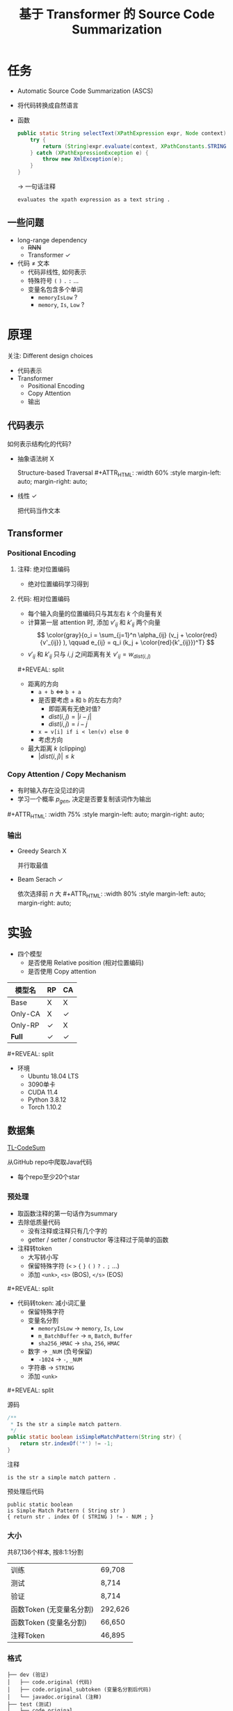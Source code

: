 #+title: 基于 Transformer 的 Source Code Summarization

# 是一份实验报告!!!
# 少放代码和公式解释
# 用自己的理解讲出来, 直观
# 核心是实验的setting
# - 先说数据集
# - 输入
# - 评价指标
# - parameter setting
# - 结果(验证指标)
#   - 好的
#   - 不好的
# 输入 embedding 如何生成
# beam search 参数
# 不同长时截断？

#+macro: image        #+ATTR_HTML: :width $1% :style margin-left: auto; margin-right: auto;

# ###############################################################
#                         org-reveal
# ###############################################################

# #+REVEAL_ROOT: https://cdn.jsdelivr.net/npm/reveal.js
#+REVEAL_ROOT: ../reveal.js
#+REVEAL_MATHJAX_URL: https://cdn.jsdelivr.net/npm/mathjax@2.7.5/MathJax.js?config=TeX-AMS-MML_HTMLorMML

#+REVEAL_INIT_OPTIONS: width:1200, margin: 0.1, minScale:0.2, maxScale:2.5, transition:'none'

# this supresses the "Created: xxx" in title page
#+OPTIONS: timestamp:nil

#+OPTIONS: toc:2, reveal_global_header:t
#+REVEAL_THEME: white
#+REVEAL_PLUGINS: (highlight)
#+REVEAL_HIGHLIGHT_CSS: https://cdn.jsdelivr.net/npm/highlightjs/styles/atom-one-light.css

# Level 1 & 2 headings are laid out horizontally
#+REVEAL_HLEVEL: 2

# align text to left
# #+HTML_HEAD: <style> .reveal .slides > section > section { text-align:left; } </style>

# smaller h1 font size
#+HTML_HEAD: <style> .reveal h1 { font-size: 2em; } </style>

# do not use upper case for headers
#+HTML_HEAD: <style> .reveal h1, .reveal h2, .reveal h3, .reveal h4, .reveal h5, .reveal h6 { text-transform: none; } </style>

# widen code block
# #+HTML_HEAD: <style> .reveal pre { width: 100% } </style>

#+macro: frag         #+ATTR_REVEAL: :frag roll-in :frag_idx $1
# `new' does not repeat heading, while `split' does
#+macro: new          #+REVEAL: split
#+macro: split        #+REVEAL: split:t

* 任务

- Automatic Source Code Summarization (ASCS)
- 将代码转换成自然语言
- 函数
  #+begin_src java
    public static String selectText(XPathExpression expr, Node context) {
        try {
            return (String)expr.evaluate(context, XPathConstants.STRING );
        } catch (XPathExpressionException e) {
            throw new XmlException(e);
        }
    }
  #+end_src
  \to 一句话注释
  #+begin_src text
    evaluates the xpath expression as a text string .
  #+end_src

# On the one hand, it requires the identifier naming to reflect the
# purpose of the function; on the other hand, it ignores the potential
# information of source code, such as data dependence, control flow, and
# semantic information.

# repo: [[https://github.com/wasiahmad/NeuralCodeSum][NeuralCodeSum]]

# 200个epoch, 每个epoch, 3090单卡
# - train 三分钟
# - validation 两分半

# 解压 NeuralCodeSum-master.zip

# 在 NeuralCodeSum-master/data/python 解压 python.zip
# 在 NeuralCodeSum-master/data/java 解压 java.zip

# 除了 requirements.txt 里的, 还要装 psutil

# 训练脚本在 NeuralCodeSum-master/scripts/python 里 transformer.sh

# 最后一个参数是模型文件名

** 一些问题

- long-range dependency
  - +RNN+
  - Transformer ✓
- 代码 \neq 文本
  - 代码非线性, 如何表示
  - 特殊符号 =(= =)= =.= =:= ...
  - 变量名包含多个单词
    - =memoryIsLow= ?
    - =memory=, =Is=, =Low= ?

* 原理

关注: Different design choices

- 代码表示
- Transformer
  - Positional Encoding
  - Copy Attention
  - 输出

** 代码表示

如何表示结构化的代码?
- 抽象语法树 X

  Structure-based Traversal
  {{{image(60)}}}
  [[./img/sbt.png]]
- 线性 ✓

  把代码当作文本

# {{{new}}}
# {{{image(80)}}}
# [[./img/sbt-example.png]]

** Transformer

[[./img/transformer.svg]]

*** Positional Encoding

**** 注释: 绝对位置编码

- 绝对位置编码学习得到

**** 代码: 相对位置编码

- 每个输入向量的位置编码只与其左右 $k$ 个向量有关
- 计算第一层 attention 时, 添加 $v'_{ij}$ 和 $k'_{ij}$ 两个向量
  \[ \color{gray}{o_i = \sum_{j=1}^n \alpha_{ij} (v_j + \color{red}{v'_{ij}} ), \qquad e_{ij} = q_i (k_j + \color{red}{k'_{ij}})^T} \]
- $v'_{ij}$ 和 $k'_{ij}$ 只与 $i, j$ 之间距离有关
  $v'_{ij} = w_{dist(i, j)}$

{{{new}}}

- 距离的方向
  - =a + b= $\iff$ =b + a=
  - 是否要考虑 =a= 和 =b= 的左右方向?
    - 即距离有无绝对值?
    - $dist(i,j) = | i - j |$
    - $dist(i,j) = i - j$
  - =x = v[i] if i < len(v) else 0=
  - 考虑方向
- 最大距离 $k$ (clipping)
  - $|dist(i, j)| \le k$

*** Copy Attention / Copy Mechanism

- 有时输入存在没见过的词
- 学习一个概率 $p_{gen}$, 决定是否要复制该词作为输出

{{{image(75)}}}
[[./img/copy-attention.png]]

*** 输出

- Greedy Search X

  并行取最值
- Beam Serach ✓

  依次选择前 $n$ 大
  {{{image(80)}}}
  [[./img/beam-search.jpg]]

* 实验

- 四个模型
  - 是否使用 Relative position (相对位置编码)
  - 是否使用 Copy attention

| 模型名  | RP | CA |
|---------+----+----|
| Base    | X  | X  |
| Only-CA | X  | ✓  |
| Only-RP | ✓  | X  |
| *Full*  | ✓  | ✓  |

{{{new}}}

- 环境
  - Ubuntu 18.04 LTS
  - 3090单卡
  - CUDA 11.4
  - Python 3.8.12
  - Torch 1.10.2

** 数据集

[[https://github.com/xing-hu/TL-CodeSum][TL-CodeSum]]

从GitHub repo中爬取Java代码
- 每个repo至少20个star

*** 预处理

- 取函数注释的第一句话作为summary
- 去除低质量代码
  - 没有注释或注释只有几个字的
  - getter / setter / constructor 等注释过于简单的函数
- 注释转token
  - 大写转小写
  - 保留特殊字符 (=<= =>= ={= =}= =(= =)= =?= =.= =;= ...)
  - 添加 =<unk>=, =<s>= (BOS), =</s>= (EOS)
{{{new}}}
- 代码转token: 减小词汇量
  - 保留特殊字符
  - 变量名分割
    - =memoryIsLow= \to =memory=, =Is=, =Low=
    - =m_BatchBuffer= \to =m=, =Batch=, =Buffer=
    - =sha256_HMAC= \to =sha=, =256=, =HMAC=
  - 数字 \to =_NUM= (负号保留)
    - =-1024= \to =-=, =_NUM=
  - 字符串 \to =STRING=
  - 添加 =<unk>=

{{{new}}}

源码
#+begin_src java
  /**
   ,* Is the str a simple match pattern.
   ,*/
  public static boolean isSimpleMatchPattern(String str) {
      return str.indexOf('*') != -1;
  }
#+end_src

注释
#+begin_src text
  is the str a simple match pattern .
#+end_src

预处理后代码
#+begin_src text
  public static boolean
  is Simple Match Pattern ( String str )
  { return str . index Of ( STRING ) != - NUM ; }
#+end_src

*** 大小

共87,136个样本, 按8:1:1分割

| 训练                     | 69,708  |
| 测试                     | 8,714   |
| 验证                     | 8,714   |
| 函数Token (无变量名分割) | 292,626 |
| 函数Token (变量名分割)   | 66,650  |
| 注释Token                | 46,895  |

*** 格式

#+begin_src text
  ├── dev (验证)
  │   ├── code.original (代码)
  │   ├── code.original_subtoken (变量名分割后代码)
  │   └── javadoc.original (注释)
  ├── test (测试)
  │   ├── code.original
  │   ├── code.original_subtoken
  │   └── javadoc.original
  └── train (训练)
      ├── code.original
      ├── code.original_subtoken
      └── javadoc.original
#+end_src

{{{new}}}
=train/code.original_subtoken=
#+begin_src text
  @ Override public int run Command ( boolean merge Error Into Output , String ... commands ) throws IO Exception , Interrupted Exception { return run Command ( merge Error Into Output , new Array List < String > ( Arrays . as List ( commands ) ) ) ; }
  private int find PLV ( int M Price List ID ) { Timestamp price Date = null ; String date Str = Env . get Context ( Env . get Ctx ( ) , p Window No , STRING ) ; if ( date Str != null && date Str . length ( ) > NUM ) price Date = Env . get Context As Date ( Env . get Ctx ( ) , p Window No , STRING ) ; else { date Str = Env . get Context ( Env . get Ctx ( ) , p Window No , STRING ) ; if ( date Str != null && date Str . length ( ) > NUM ) price Date = Env . get Context As Date ( Env . get Ctx ( ) , p Window No , STRING ) ; } if ( price Date == null ) price Date = new Timestamp ( System . current Time Millis ( ) ) ; log . config ( STRING + M Price List ID + STRING + price Date ) ; int ret Value = NUM ; String sql = STRING + STRING + STRING + STRING + STRING + STRING ; try { Prepared Statement pstmt = DB . prepare Statement ( sql , null ) ; pstmt . set Int ( NUM , M Price List ID ) ; Result Set rs = pstmt . execute Query ( ) ; while ( rs . next ( ) && ret Value == NUM ) { Timestamp pl Date = rs . get Timestamp ( NUM ) ; if ( ! price Date . before ( pl Date ) ) ret Value = rs . get Int ( NUM ) ; } rs . close ( ) ; pstmt . close ( ) ; } catch ( SQL Exception e ) { log . log ( Level . SEVERE , sql , e ) ; } Env . set Context ( Env . get Ctx ( ) , p Window No , STRING , ret Value ) ; return ret Value ; }
  public static boolean memory Is Low ( ) { return available Memory ( ) * NUM < RUNTIME . total Memory ( ) * NUM ; }
  public String describe Attributes ( ) { String Builder sb = new String Builder ( ) ; sb . append ( STRING ) ; boolean first = BOOL ; for ( Object key : attributes . key Set ( ) ) { if ( first ) { first = BOOL ; } else { sb . append ( STRING ) ; } sb . append ( key ) ; sb . append ( STRING ) ; sb . append ( attributes . get ( key ) ) ; } sb . append ( STRING ) ; return sb . to String ( ) ; }
  public static byte [ ] next Bytes ( byte [ ] buffer ) { s Random . next Bytes ( buffer ) ; return buffer ; }
#+end_src

=train/javadoc.original=
#+begin_src text
  runs a command on the command line synchronously .
  find price list version and update context
  returns true if less then 5 % of the available memory is free .
  returns a string representation of the object ' s current attributes
  fill the given buffer with random bytes .
#+end_src

** 评价指标

# [[https://zhuanlan.zhihu.com/p/108630305][文本生成评价方法 BLEU ROUGE CIDEr SPICE Perplexity METEOR]]
# [[https://medium.com/explorations-in-language-and-learning/metrics-for-nlg-evaluation-c89b6a781054][Metrics for NLG evaluation]]

# - [[https://en.wikipedia.org/wiki/METEOR][METEOR]]

- 借用机器翻译的指标 (百分制)
  - [[https://en.wikipedia.org/wiki/BLEU][BLEU]]
  - [[https://en.wikipedia.org/wiki/ROUGE_(metric)][ROUGE-L]] |ruːʒ|
  - 准确率 + 召回率 + 惩罚
- 准确率&召回率: 分母不同
  - 分子: 原始翻译与预测结果的相似程度
    - n-gram, LCS
  - 分母
    - 准确率: 预测结果
    - 召回率: 原始翻译

*** BLEU

# Count the *N-gram overlap* between the machine generated output to the
# ground truth.

# Geometric mean of 1-gram to 4-gram.

# [[https://www.coursera.org/lecture/machinetranslation/bleu-Bv81F][video]]

- 相似: N-gram overlap (准确率)

  原始翻译="a b c", 预测结果="a a b c"
  1. (a, b, c) ∩ (a, a, b, c) \to $p_1 = 3/4$
  2. (ab, bc) ∩ (aa, ab, bc) \to $p_2 = 2/3$
  3. (abc) ∩ (aab, abc) \to $p_3 = 1/2$
- 几何平均 $\sqrt[3]{p_1 \, p_2 \, p_3}$
- 平滑: $p_i$ 分子分母加一, 防止 $p_i = 0$
- Brevity Penalty: 预测结果不能太短
- 不考虑召回率

# *** METEOR

# - mapping: 预测结果的每个词至多 map 到原始翻译的一个词
# - unigram 准确率&召回率
# - penalty 与 chunk 数正相关
# - 考虑到了召回率

*** ROUGE-L

- 相似: 最长公共子序列(LCS)大小
- *the* hello a cat dog *fox jumps*
- *the fox jumps*

** 参数

- batch size: 训练 64, 测试 128
- Full: 200个epoch, 其他: 90个eopch
- 6层Transformer, 8头attention, beam size: 4
- $d_{model} = 512$ (输入输出为一串向量, 每个向量 $x_i \in R^{d_{model}}$)
- $d_{ff} = 2048$ (FFNN)
- $d_k = d_v = 64$ ($W^Q, W^K \in R^{d_{model}\times d_k}$, $W^V \in R^{d_{model}\times d_v}$)
- $k = 16$ (相对位置编码的clipping distance)

{{{new}}}
- Adam优化器, 学习率 $lr = 10^{-4}$, $decay = 0.99$
  - 每个epoch: $lr \leftarrow lr \times decay$
- Dropout: 0.2, 无weight decay
- Early Stop: 20个epoch
- 代码最大长度: 150
- 注释最大长度: 50
- 单个token最大长度: 30

*** Base

- encoder-decoder: 44.1M
- total: 76.1M

#+begin_src text
  +------------------------------------------------------------------------------+--------------+----------+
  | Layer Name                                                                   | Output Shape |  Param # |
  +------------------------------------------------------------------------------+--------------+----------+
  | embedder.src_word_embeddings.make_embedding.emb_luts.0.weight                | [34131, 512] | 17475072 |
  | embedder.tgt_word_embeddings.make_embedding.emb_luts.0.weight                | [28239, 512] | 14458368 |
  | embedder.tgt_pos_embeddings.weight                                           |    [52, 512] |    26624 |
  | encoder.transformer.layer.0.attention.key.weight                             |   [512, 512] |   262144 |
  | encoder.transformer.layer.0.attention.key.bias                               |        [512] |      512 |
  | encoder.transformer.layer.0.attention.query.weight                           |   [512, 512] |   262144 |
  | encoder.transformer.layer.0.attention.query.bias                             |        [512] |      512 |
  | encoder.transformer.layer.0.attention.value.weight                           |   [512, 512] |   262144 |
  | encoder.transformer.layer.0.attention.value.bias                             |        [512] |      512 |
  | encoder.transformer.layer.0.attention.output.weight                          |   [512, 512] |   262144 |
  | encoder.transformer.layer.0.attention.output.bias                            |        [512] |      512 |
  | encoder.transformer.layer.0.layer_norm.weight                                |        [512] |      512 |
  | encoder.transformer.layer.0.layer_norm.bias                                  |        [512] |      512 |
  | encoder.transformer.layer.0.feed_forward.intermediate.weight                 |  [2048, 512] |  1048576 |
  | encoder.transformer.layer.0.feed_forward.intermediate.bias                   |       [2048] |     2048 |
  | encoder.transformer.layer.0.feed_forward.output.weight                       |  [512, 2048] |  1048576 |
  | encoder.transformer.layer.0.feed_forward.output.bias                         |        [512] |      512 |
  | encoder.transformer.layer.0.feed_forward.layer_norm.weight                   |        [512] |      512 |
  | encoder.transformer.layer.0.feed_forward.layer_norm.bias                     |        [512] |      512 |
  | encoder.transformer.layer.1.attention.key.weight                             |   [512, 512] |   262144 |
  | encoder.transformer.layer.1.attention.key.bias                               |        [512] |      512 |
  | encoder.transformer.layer.1.attention.query.weight                           |   [512, 512] |   262144 |
  | encoder.transformer.layer.1.attention.query.bias                             |        [512] |      512 |
  | encoder.transformer.layer.1.attention.value.weight                           |   [512, 512] |   262144 |
  | encoder.transformer.layer.1.attention.value.bias                             |        [512] |      512 |
  | encoder.transformer.layer.1.attention.output.weight                          |   [512, 512] |   262144 |
  | encoder.transformer.layer.1.attention.output.bias                            |        [512] |      512 |
  | encoder.transformer.layer.1.layer_norm.weight                                |        [512] |      512 |
  | encoder.transformer.layer.1.layer_norm.bias                                  |        [512] |      512 |
  | encoder.transformer.layer.1.feed_forward.intermediate.weight                 |  [2048, 512] |  1048576 |
  | encoder.transformer.layer.1.feed_forward.intermediate.bias                   |       [2048] |     2048 |
  | encoder.transformer.layer.1.feed_forward.output.weight                       |  [512, 2048] |  1048576 |
  | encoder.transformer.layer.1.feed_forward.output.bias                         |        [512] |      512 |
  | encoder.transformer.layer.1.feed_forward.layer_norm.weight                   |        [512] |      512 |
  | encoder.transformer.layer.1.feed_forward.layer_norm.bias                     |        [512] |      512 |
  | encoder.transformer.layer.2.attention.key.weight                             |   [512, 512] |   262144 |
  | encoder.transformer.layer.2.attention.key.bias                               |        [512] |      512 |
  | encoder.transformer.layer.2.attention.query.weight                           |   [512, 512] |   262144 |
  | encoder.transformer.layer.2.attention.query.bias                             |        [512] |      512 |
  | encoder.transformer.layer.2.attention.value.weight                           |   [512, 512] |   262144 |
  | encoder.transformer.layer.2.attention.value.bias                             |        [512] |      512 |
  | encoder.transformer.layer.2.attention.output.weight                          |   [512, 512] |   262144 |
  | encoder.transformer.layer.2.attention.output.bias                            |        [512] |      512 |
  | encoder.transformer.layer.2.layer_norm.weight                                |        [512] |      512 |
  | encoder.transformer.layer.2.layer_norm.bias                                  |        [512] |      512 |
  | encoder.transformer.layer.2.feed_forward.intermediate.weight                 |  [2048, 512] |  1048576 |
  | encoder.transformer.layer.2.feed_forward.intermediate.bias                   |       [2048] |     2048 |
  | encoder.transformer.layer.2.feed_forward.output.weight                       |  [512, 2048] |  1048576 |
  | encoder.transformer.layer.2.feed_forward.output.bias                         |        [512] |      512 |
  | encoder.transformer.layer.2.feed_forward.layer_norm.weight                   |        [512] |      512 |
  | encoder.transformer.layer.2.feed_forward.layer_norm.bias                     |        [512] |      512 |
  | encoder.transformer.layer.3.attention.key.weight                             |   [512, 512] |   262144 |
  | encoder.transformer.layer.3.attention.key.bias                               |        [512] |      512 |
  | encoder.transformer.layer.3.attention.query.weight                           |   [512, 512] |   262144 |
  | encoder.transformer.layer.3.attention.query.bias                             |        [512] |      512 |
  | encoder.transformer.layer.3.attention.value.weight                           |   [512, 512] |   262144 |
  | encoder.transformer.layer.3.attention.value.bias                             |        [512] |      512 |
  | encoder.transformer.layer.3.attention.output.weight                          |   [512, 512] |   262144 |
  | encoder.transformer.layer.3.attention.output.bias                            |        [512] |      512 |
  | encoder.transformer.layer.3.layer_norm.weight                                |        [512] |      512 |
  | encoder.transformer.layer.3.layer_norm.bias                                  |        [512] |      512 |
  | encoder.transformer.layer.3.feed_forward.intermediate.weight                 |  [2048, 512] |  1048576 |
  | encoder.transformer.layer.3.feed_forward.intermediate.bias                   |       [2048] |     2048 |
  | encoder.transformer.layer.3.feed_forward.output.weight                       |  [512, 2048] |  1048576 |
  | encoder.transformer.layer.3.feed_forward.output.bias                         |        [512] |      512 |
  | encoder.transformer.layer.3.feed_forward.layer_norm.weight                   |        [512] |      512 |
  | encoder.transformer.layer.3.feed_forward.layer_norm.bias                     |        [512] |      512 |
  | encoder.transformer.layer.4.attention.key.weight                             |   [512, 512] |   262144 |
  | encoder.transformer.layer.4.attention.key.bias                               |        [512] |      512 |
  | encoder.transformer.layer.4.attention.query.weight                           |   [512, 512] |   262144 |
  | encoder.transformer.layer.4.attention.query.bias                             |        [512] |      512 |
  | encoder.transformer.layer.4.attention.value.weight                           |   [512, 512] |   262144 |
  | encoder.transformer.layer.4.attention.value.bias                             |        [512] |      512 |
  | encoder.transformer.layer.4.attention.output.weight                          |   [512, 512] |   262144 |
  | encoder.transformer.layer.4.attention.output.bias                            |        [512] |      512 |
  | encoder.transformer.layer.4.layer_norm.weight                                |        [512] |      512 |
  | encoder.transformer.layer.4.layer_norm.bias                                  |        [512] |      512 |
  | encoder.transformer.layer.4.feed_forward.intermediate.weight                 |  [2048, 512] |  1048576 |
  | encoder.transformer.layer.4.feed_forward.intermediate.bias                   |       [2048] |     2048 |
  | encoder.transformer.layer.4.feed_forward.output.weight                       |  [512, 2048] |  1048576 |
  | encoder.transformer.layer.4.feed_forward.output.bias                         |        [512] |      512 |
  | encoder.transformer.layer.4.feed_forward.layer_norm.weight                   |        [512] |      512 |
  | encoder.transformer.layer.4.feed_forward.layer_norm.bias                     |        [512] |      512 |
  | encoder.transformer.layer.5.attention.key.weight                             |   [512, 512] |   262144 |
  | encoder.transformer.layer.5.attention.key.bias                               |        [512] |      512 |
  | encoder.transformer.layer.5.attention.query.weight                           |   [512, 512] |   262144 |
  | encoder.transformer.layer.5.attention.query.bias                             |        [512] |      512 |
  | encoder.transformer.layer.5.attention.value.weight                           |   [512, 512] |   262144 |
  | encoder.transformer.layer.5.attention.value.bias                             |        [512] |      512 |
  | encoder.transformer.layer.5.attention.output.weight                          |   [512, 512] |   262144 |
  | encoder.transformer.layer.5.attention.output.bias                            |        [512] |      512 |
  | encoder.transformer.layer.5.layer_norm.weight                                |        [512] |      512 |
  | encoder.transformer.layer.5.layer_norm.bias                                  |        [512] |      512 |
  | encoder.transformer.layer.5.feed_forward.intermediate.weight                 |  [2048, 512] |  1048576 |
  | encoder.transformer.layer.5.feed_forward.intermediate.bias                   |       [2048] |     2048 |
  | encoder.transformer.layer.5.feed_forward.output.weight                       |  [512, 2048] |  1048576 |
  | encoder.transformer.layer.5.feed_forward.output.bias                         |        [512] |      512 |
  | encoder.transformer.layer.5.feed_forward.layer_norm.weight                   |        [512] |      512 |
  | encoder.transformer.layer.5.feed_forward.layer_norm.bias                     |        [512] |      512 |
  | decoder.transformer.layer.0.attention.key.weight                             |   [512, 512] |   262144 |
  | decoder.transformer.layer.0.attention.key.bias                               |        [512] |      512 |
  | decoder.transformer.layer.0.attention.query.weight                           |   [512, 512] |   262144 |
  | decoder.transformer.layer.0.attention.query.bias                             |        [512] |      512 |
  | decoder.transformer.layer.0.attention.value.weight                           |   [512, 512] |   262144 |
  | decoder.transformer.layer.0.attention.value.bias                             |        [512] |      512 |
  | decoder.transformer.layer.0.attention.output.weight                          |   [512, 512] |   262144 |
  | decoder.transformer.layer.0.attention.output.bias                            |        [512] |      512 |
  | decoder.transformer.layer.0.layer_norm.weight                                |        [512] |      512 |
  | decoder.transformer.layer.0.layer_norm.bias                                  |        [512] |      512 |
  | decoder.transformer.layer.0.context_attn.key.weight                          |   [512, 512] |   262144 |
  | decoder.transformer.layer.0.context_attn.key.bias                            |        [512] |      512 |
  | decoder.transformer.layer.0.context_attn.query.weight                        |   [512, 512] |   262144 |
  | decoder.transformer.layer.0.context_attn.query.bias                          |        [512] |      512 |
  | decoder.transformer.layer.0.context_attn.value.weight                        |   [512, 512] |   262144 |
  | decoder.transformer.layer.0.context_attn.value.bias                          |        [512] |      512 |
  | decoder.transformer.layer.0.context_attn.output.weight                       |   [512, 512] |   262144 |
  | decoder.transformer.layer.0.context_attn.output.bias                         |        [512] |      512 |
  | decoder.transformer.layer.0.layer_norm_2.weight                              |        [512] |      512 |
  | decoder.transformer.layer.0.layer_norm_2.bias                                |        [512] |      512 |
  | decoder.transformer.layer.0.feed_forward.intermediate.weight                 |  [2048, 512] |  1048576 |
  | decoder.transformer.layer.0.feed_forward.intermediate.bias                   |       [2048] |     2048 |
  | decoder.transformer.layer.0.feed_forward.output.weight                       |  [512, 2048] |  1048576 |
  | decoder.transformer.layer.0.feed_forward.output.bias                         |        [512] |      512 |
  | decoder.transformer.layer.0.feed_forward.layer_norm.weight                   |        [512] |      512 |
  | decoder.transformer.layer.0.feed_forward.layer_norm.bias                     |        [512] |      512 |
  | decoder.transformer.layer.1.attention.key.weight                             |   [512, 512] |   262144 |
  | decoder.transformer.layer.1.attention.key.bias                               |        [512] |      512 |
  | decoder.transformer.layer.1.attention.query.weight                           |   [512, 512] |   262144 |
  | decoder.transformer.layer.1.attention.query.bias                             |        [512] |      512 |
  | decoder.transformer.layer.1.attention.value.weight                           |   [512, 512] |   262144 |
  | decoder.transformer.layer.1.attention.value.bias                             |        [512] |      512 |
  | decoder.transformer.layer.1.attention.output.weight                          |   [512, 512] |   262144 |
  | decoder.transformer.layer.1.attention.output.bias                            |        [512] |      512 |
  | decoder.transformer.layer.1.layer_norm.weight                                |        [512] |      512 |
  | decoder.transformer.layer.1.layer_norm.bias                                  |        [512] |      512 |
  | decoder.transformer.layer.1.context_attn.key.weight                          |   [512, 512] |   262144 |
  | decoder.transformer.layer.1.context_attn.key.bias                            |        [512] |      512 |
  | decoder.transformer.layer.1.context_attn.query.weight                        |   [512, 512] |   262144 |
  | decoder.transformer.layer.1.context_attn.query.bias                          |        [512] |      512 |
  | decoder.transformer.layer.1.context_attn.value.weight                        |   [512, 512] |   262144 |
  | decoder.transformer.layer.1.context_attn.value.bias                          |        [512] |      512 |
  | decoder.transformer.layer.1.context_attn.output.weight                       |   [512, 512] |   262144 |
  | decoder.transformer.layer.1.context_attn.output.bias                         |        [512] |      512 |
  | decoder.transformer.layer.1.layer_norm_2.weight                              |        [512] |      512 |
  | decoder.transformer.layer.1.layer_norm_2.bias                                |        [512] |      512 |
  | decoder.transformer.layer.1.feed_forward.intermediate.weight                 |  [2048, 512] |  1048576 |
  | decoder.transformer.layer.1.feed_forward.intermediate.bias                   |       [2048] |     2048 |
  | decoder.transformer.layer.1.feed_forward.output.weight                       |  [512, 2048] |  1048576 |
  | decoder.transformer.layer.1.feed_forward.output.bias                         |        [512] |      512 |
  | decoder.transformer.layer.1.feed_forward.layer_norm.weight                   |        [512] |      512 |
  | decoder.transformer.layer.1.feed_forward.layer_norm.bias                     |        [512] |      512 |
  | decoder.transformer.layer.2.attention.key.weight                             |   [512, 512] |   262144 |
  | decoder.transformer.layer.2.attention.key.bias                               |        [512] |      512 |
  | decoder.transformer.layer.2.attention.query.weight                           |   [512, 512] |   262144 |
  | decoder.transformer.layer.2.attention.query.bias                             |        [512] |      512 |
  | decoder.transformer.layer.2.attention.value.weight                           |   [512, 512] |   262144 |
  | decoder.transformer.layer.2.attention.value.bias                             |        [512] |      512 |
  | decoder.transformer.layer.2.attention.output.weight                          |   [512, 512] |   262144 |
  | decoder.transformer.layer.2.attention.output.bias                            |        [512] |      512 |
  | decoder.transformer.layer.2.layer_norm.weight                                |        [512] |      512 |
  | decoder.transformer.layer.2.layer_norm.bias                                  |        [512] |      512 |
  | decoder.transformer.layer.2.context_attn.key.weight                          |   [512, 512] |   262144 |
  | decoder.transformer.layer.2.context_attn.key.bias                            |        [512] |      512 |
  | decoder.transformer.layer.2.context_attn.query.weight                        |   [512, 512] |   262144 |
  | decoder.transformer.layer.2.context_attn.query.bias                          |        [512] |      512 |
  | decoder.transformer.layer.2.context_attn.value.weight                        |   [512, 512] |   262144 |
  | decoder.transformer.layer.2.context_attn.value.bias                          |        [512] |      512 |
  | decoder.transformer.layer.2.context_attn.output.weight                       |   [512, 512] |   262144 |
  | decoder.transformer.layer.2.context_attn.output.bias                         |        [512] |      512 |
  | decoder.transformer.layer.2.layer_norm_2.weight                              |        [512] |      512 |
  | decoder.transformer.layer.2.layer_norm_2.bias                                |        [512] |      512 |
  | decoder.transformer.layer.2.feed_forward.intermediate.weight                 |  [2048, 512] |  1048576 |
  | decoder.transformer.layer.2.feed_forward.intermediate.bias                   |       [2048] |     2048 |
  | decoder.transformer.layer.2.feed_forward.output.weight                       |  [512, 2048] |  1048576 |
  | decoder.transformer.layer.2.feed_forward.output.bias                         |        [512] |      512 |
  | decoder.transformer.layer.2.feed_forward.layer_norm.weight                   |        [512] |      512 |
  | decoder.transformer.layer.2.feed_forward.layer_norm.bias                     |        [512] |      512 |
  | decoder.transformer.layer.3.attention.key.weight                             |   [512, 512] |   262144 |
  | decoder.transformer.layer.3.attention.key.bias                               |        [512] |      512 |
  | decoder.transformer.layer.3.attention.query.weight                           |   [512, 512] |   262144 |
  | decoder.transformer.layer.3.attention.query.bias                             |        [512] |      512 |
  | decoder.transformer.layer.3.attention.value.weight                           |   [512, 512] |   262144 |
  | decoder.transformer.layer.3.attention.value.bias                             |        [512] |      512 |
  | decoder.transformer.layer.3.attention.output.weight                          |   [512, 512] |   262144 |
  | decoder.transformer.layer.3.attention.output.bias                            |        [512] |      512 |
  | decoder.transformer.layer.3.layer_norm.weight                                |        [512] |      512 |
  | decoder.transformer.layer.3.layer_norm.bias                                  |        [512] |      512 |
  | decoder.transformer.layer.3.context_attn.key.weight                          |   [512, 512] |   262144 |
  | decoder.transformer.layer.3.context_attn.key.bias                            |        [512] |      512 |
  | decoder.transformer.layer.3.context_attn.query.weight                        |   [512, 512] |   262144 |
  | decoder.transformer.layer.3.context_attn.query.bias                          |        [512] |      512 |
  | decoder.transformer.layer.3.context_attn.value.weight                        |   [512, 512] |   262144 |
  | decoder.transformer.layer.3.context_attn.value.bias                          |        [512] |      512 |
  | decoder.transformer.layer.3.context_attn.output.weight                       |   [512, 512] |   262144 |
  | decoder.transformer.layer.3.context_attn.output.bias                         |        [512] |      512 |
  | decoder.transformer.layer.3.layer_norm_2.weight                              |        [512] |      512 |
  | decoder.transformer.layer.3.layer_norm_2.bias                                |        [512] |      512 |
  | decoder.transformer.layer.3.feed_forward.intermediate.weight                 |  [2048, 512] |  1048576 |
  | decoder.transformer.layer.3.feed_forward.intermediate.bias                   |       [2048] |     2048 |
  | decoder.transformer.layer.3.feed_forward.output.weight                       |  [512, 2048] |  1048576 |
  | decoder.transformer.layer.3.feed_forward.output.bias                         |        [512] |      512 |
  | decoder.transformer.layer.3.feed_forward.layer_norm.weight                   |        [512] |      512 |
  | decoder.transformer.layer.3.feed_forward.layer_norm.bias                     |        [512] |      512 |
  | decoder.transformer.layer.4.attention.key.weight                             |   [512, 512] |   262144 |
  | decoder.transformer.layer.4.attention.key.bias                               |        [512] |      512 |
  | decoder.transformer.layer.4.attention.query.weight                           |   [512, 512] |   262144 |
  | decoder.transformer.layer.4.attention.query.bias                             |        [512] |      512 |
  | decoder.transformer.layer.4.attention.value.weight                           |   [512, 512] |   262144 |
  | decoder.transformer.layer.4.attention.value.bias                             |        [512] |      512 |
  | decoder.transformer.layer.4.attention.output.weight                          |   [512, 512] |   262144 |
  | decoder.transformer.layer.4.attention.output.bias                            |        [512] |      512 |
  | decoder.transformer.layer.4.layer_norm.weight                                |        [512] |      512 |
  | decoder.transformer.layer.4.layer_norm.bias                                  |        [512] |      512 |
  | decoder.transformer.layer.4.context_attn.key.weight                          |   [512, 512] |   262144 |
  | decoder.transformer.layer.4.context_attn.key.bias                            |        [512] |      512 |
  | decoder.transformer.layer.4.context_attn.query.weight                        |   [512, 512] |   262144 |
  | decoder.transformer.layer.4.context_attn.query.bias                          |        [512] |      512 |
  | decoder.transformer.layer.4.context_attn.value.weight                        |   [512, 512] |   262144 |
  | decoder.transformer.layer.4.context_attn.value.bias                          |        [512] |      512 |
  | decoder.transformer.layer.4.context_attn.output.weight                       |   [512, 512] |   262144 |
  | decoder.transformer.layer.4.context_attn.output.bias                         |        [512] |      512 |
  | decoder.transformer.layer.4.layer_norm_2.weight                              |        [512] |      512 |
  | decoder.transformer.layer.4.layer_norm_2.bias                                |        [512] |      512 |
  | decoder.transformer.layer.4.feed_forward.intermediate.weight                 |  [2048, 512] |  1048576 |
  | decoder.transformer.layer.4.feed_forward.intermediate.bias                   |       [2048] |     2048 |
  | decoder.transformer.layer.4.feed_forward.output.weight                       |  [512, 2048] |  1048576 |
  | decoder.transformer.layer.4.feed_forward.output.bias                         |        [512] |      512 |
  | decoder.transformer.layer.4.feed_forward.layer_norm.weight                   |        [512] |      512 |
  | decoder.transformer.layer.4.feed_forward.layer_norm.bias                     |        [512] |      512 |
  | decoder.transformer.layer.5.attention.key.weight                             |   [512, 512] |   262144 |
  | decoder.transformer.layer.5.attention.key.bias                               |        [512] |      512 |
  | decoder.transformer.layer.5.attention.query.weight                           |   [512, 512] |   262144 |
  | decoder.transformer.layer.5.attention.query.bias                             |        [512] |      512 |
  | decoder.transformer.layer.5.attention.value.weight                           |   [512, 512] |   262144 |
  | decoder.transformer.layer.5.attention.value.bias                             |        [512] |      512 |
  | decoder.transformer.layer.5.attention.output.weight                          |   [512, 512] |   262144 |
  | decoder.transformer.layer.5.attention.output.bias                            |        [512] |      512 |
  | decoder.transformer.layer.5.layer_norm.weight                                |        [512] |      512 |
  | decoder.transformer.layer.5.layer_norm.bias                                  |        [512] |      512 |
  | decoder.transformer.layer.5.context_attn.key.weight                          |   [512, 512] |   262144 |
  | decoder.transformer.layer.5.context_attn.key.bias                            |        [512] |      512 |
  | decoder.transformer.layer.5.context_attn.query.weight                        |   [512, 512] |   262144 |
  | decoder.transformer.layer.5.context_attn.query.bias                          |        [512] |      512 |
  | decoder.transformer.layer.5.context_attn.value.weight                        |   [512, 512] |   262144 |
  | decoder.transformer.layer.5.context_attn.value.bias                          |        [512] |      512 |
  | decoder.transformer.layer.5.context_attn.output.weight                       |   [512, 512] |   262144 |
  | decoder.transformer.layer.5.context_attn.output.bias                         |        [512] |      512 |
  | decoder.transformer.layer.5.layer_norm_2.weight                              |        [512] |      512 |
  | decoder.transformer.layer.5.layer_norm_2.bias                                |        [512] |      512 |
  | decoder.transformer.layer.5.feed_forward.intermediate.weight                 |  [2048, 512] |  1048576 |
  | decoder.transformer.layer.5.feed_forward.intermediate.bias                   |       [2048] |     2048 |
  | decoder.transformer.layer.5.feed_forward.output.weight                       |  [512, 2048] |  1048576 |
  | decoder.transformer.layer.5.feed_forward.output.bias                         |        [512] |      512 |
  | decoder.transformer.layer.5.feed_forward.layer_norm.weight                   |        [512] |      512 |
  | decoder.transformer.layer.5.feed_forward.layer_norm.bias                     |        [512] |      512 |
  | generator.bias                                                               |      [28239] |    28239 |
  +------------------------------------------------------------------------------+--------------+----------+
#+end_src

*** Only-CA

- encoder-decoder: 44.1M
- total: 76.9M
#+begin_src text
  | copy_attn.linear_in.weight        |   [512, 512] |   262144 |
  | copy_attn.linear_out.weight       |  [512, 1024] |   524288 |
  | copy_generator.linear_copy.weight |     [1, 512] |      512 |
  | copy_generator.linear_copy.bias   |          [1] |        1 |
#+end_src

*** Only-RP

- encoder-decoder: 44.2M
- total: 76.2M
- encoder (代码)使用 relative position
- decoder (注释)使用 absolute position

#+begin_src text
  | encoder.L0.attention.rel_positions_embeddings_k.weight | [65, 64] | 4160 |
  | encoder.L0.attention.rel_positions_embeddings_v.weight | [65, 64] | 4160 |

  | encoder.L1.attention.rel_positions_embeddings_k.weight | [65, 64] | 4160 |
  | encoder.L1.attention.rel_positions_embeddings_v.weight | [65, 64] | 4160 |

  | encoder.L2.attention.rel_positions_embeddings_k.weight | [65, 64] | 4160 |
  | encoder.L2.attention.rel_positions_embeddings_v.weight | [65, 64] | 4160 |

  | encoder.L3.attention.rel_positions_embeddings_k.weight | [65, 64] | 4160 |
  | encoder.L3.attention.rel_positions_embeddings_v.weight | [65, 64] | 4160 |

  | encoder.L4.attention.rel_positions_embeddings_k.weight | [65, 64] | 4160 |
  | encoder.L4.attention.rel_positions_embeddings_v.weight | [65, 64] | 4160 |

  | encoder.L5.attention.rel_positions_embeddings_k.weight | [65, 64] | 4160 |
  | encoder.L5.attention.rel_positions_embeddings_v.weight | [65, 64] | 4160 |
#+end_src

*** Full

- Copy Attention + Relative Position
- encoder-decoder: 44.2M
- total: 77M

** 结果

四种模型对比
- BLEU / ROUGE-L
- 训练时长
- 几个例子

{{{new}}}
BLEU: 不考虑召回率, 三个模型差别较小
{{{image(70)}}}
[[./img/bleu.png]]

{{{new}}}
ROUGE-L: 考虑召回率, Full > Only-RP > Only-CA > Base
{{{image(70)}}}
[[./img/rouge.png]]

{{{new}}}

Full 模型测试集 BLEU 分布
{{{image(70)}}}
[[./img/test-bleu-bar.png]]

{{{new}}}
| 模型名  | Epoch | 训练总时长        |
| Base    |    90 | 5h38m             |
| Only-CA |    90 | 6h38m  (+1h)      |
| Only-RP |    90 | 8h57m  (+3h19m)   |
| Full    |   200 | 15h58m (硬件不同) |

{{{new}}}

#+begin_src java
  public static terminal find(String with_name) {
      if(with_name == null)
          return null;
      else
          return (terminal)all.get(with_name);
  }
#+end_src

| 模型名    | 结果                                            |
|-----------+-------------------------------------------------|
| Base      | lookup a /*non*/ terminal by name string .      |
| Only-CA   | lookup a /*terminal*/ terminal by name string . |
| Only-RP   | lookup a /*non*/ terminal by name string .      |
| Full      | lookup a terminal by name .                     |
| Reference | lookup a terminal by name string .              |

{{{new}}}
#+begin_src java
  public static String selectText(XPathExpression expr, Node context) {
      try {
          return (String)expr.evaluate(context, XPathConstants.STRING );
      } catch (XPathExpressionException e) {
          throw new XmlException(e);
      }
  }
#+end_src

# - Base: evaluates the xpath expression to a xpath expression .
# - CA: evaluates the xpath expression .
# - RP: evaluates the xpath expression as a single element .
# - CA+RP: evaluates the xpath expression as a text string .
# - Reference: evaluates the xpath expression as text .

| 模型名    | 结果                                                       |
|-----------+------------------------------------------------------------|
| Base      | evaluates the xpath expression /*to a xpath expression*/ . |
| Only-CA   | evaluates the xpath expression .                           |
| Only-RP   | evaluates the xpath expression as a /*single element*/ .   |
| Full      | evaluates the xpath expression as a text /*string*/ .      |
| Reference | evaluates the xpath expression as text .                   |

** Metric的一些问题

高BLEU但事实性错误

#+begin_src java
  public static void slideInFromTopAnimator(@NonNull List<Animator> animators,
                                            @NonNull View view,RecyclerView recyclerView){
      alphaAnimator(animators,view,0f);
      animators.add(ObjectAnimator.ofFloat(view,"translationY",-recyclerView.getMeasuredHeight() >> 1,0));
      if (FlexibleAdapter.DEBUG)
          Log.v(TAG,"Added TOP Animator");
  }
#+end_src

- BLEU: 78.25
- Ref: item will slide from *top* of the screen to its natural position .
- Full: item will slide from /*bottom*/ of the screen to its natural position .

{{{new}}}

低BLEU但意义相似

#+begin_src java
  public void removeListeners(){
      listeners.clear();
  }
#+end_src

- BLEU: 22.09
- Ref: remove all existing listeners .
- Full: removes all listeners from the dispatcher .

